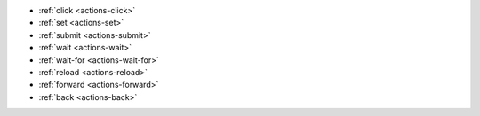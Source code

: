 - :ref:`click <actions-click>`
- :ref:`set <actions-set>`
- :ref:`submit <actions-submit>`
- :ref:`wait <actions-wait>`
- :ref:`wait-for <actions-wait-for>`
- :ref:`reload <actions-reload>`
- :ref:`forward <actions-forward>`
- :ref:`back <actions-back>`
